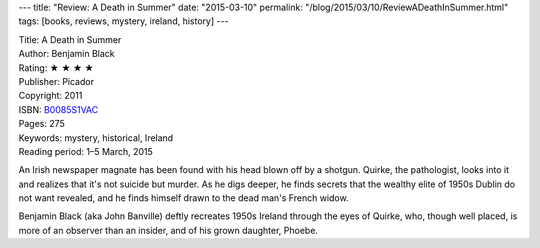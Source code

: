 ---
title: "Review: A Death in Summer"
date: "2015-03-10"
permalink: "/blog/2015/03/10/ReviewADeathInSummer.html"
tags: [books, reviews, mystery, ireland, history]
---



.. image:: https://images-na.ssl-images-amazon.com/images/P/B0085S1VAC.01.MZZZZZZZ.jpg
    :alt: A Death in Summer
    :target: https://www.amazon.com/dp/B0085S1VAC/?tag=georgvreill-20
    :class: right-float

| Title: A Death in Summer
| Author: Benjamin Black
| Rating: ★ ★ ★ ★
| Publisher: Picador
| Copyright: 2011
| ISBN: `B0085S1VAC <https://www.amazon.com/dp/B0085S1VAC/?tag=georgvreill-20>`_
| Pages: 275
| Keywords: mystery, historical, Ireland
| Reading period: 1–5 March, 2015

An Irish newspaper magnate has been found with his head blown off by a shotgun.
Quirke, the pathologist, looks into it and realizes that it's not suicide but murder.
As he digs deeper, he finds secrets that the wealthy elite of 1950s Dublin
do not want revealed, and he finds himself drawn to the dead man's French widow.

Benjamin Black (aka John Banville)
deftly recreates 1950s Ireland through the eyes of Quirke,
who, though well placed, is more of an observer than an insider,
and of his grown daughter, Phoebe.

.. _permalink:
    /blog/2015/03/10/ReviewADeathInSummer.html
